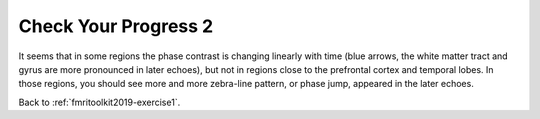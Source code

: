 .. _fmritoolkit2019-exercise1-progress2:

Check Your Progress 2
=====================

.. image:: images/phase_evol.gif

It seems that in some regions the phase contrast is changing linearly with time (blue arrows, the white matter tract and gyrus are more pronounced in later echoes), but not in regions close to the prefrontal cortex and temporal lobes. In those regions, you should see more and more zebra-line pattern, or phase jump, appeared in the later echoes. 

Back to :ref:`fmritoolkit2019-exercise1`.